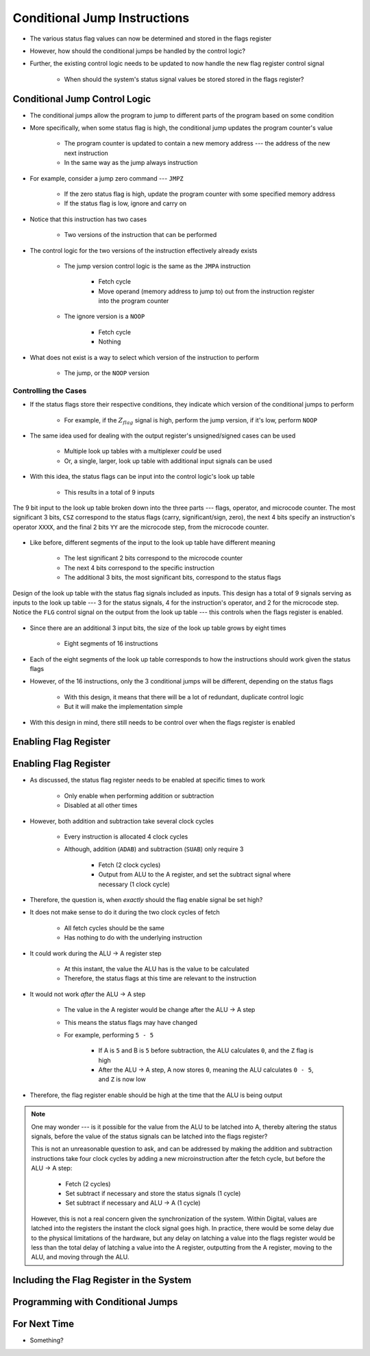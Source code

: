 =============================
Conditional Jump Instructions
=============================

* The various status flag values can now be determined and stored in the flags register
* However, how should the conditional jumps be handled by the control logic?
* Further, the existing control logic needs to be updated to now handle the new flag register control signal

    * When should the system's status signal values be stored stored in the flags register?



Conditional Jump Control Logic
==============================

* The conditional jumps allow the program to jump to different parts of the program based on some condition
* More specifically, when some status flag is high, the conditional jump updates the program counter's value

    * The program counter is updated to contain a new memory address --- the address of the new next instruction
    * In the same way as the jump always instruction


* For example, consider a jump zero command --- ``JMPZ``

    * If the zero status flag is high, update the program counter with some specified memory address
    * If the status flag is low, ignore and carry on


* Notice that this instruction has two cases

    * Two versions of the instruction that can be performed


* The control logic for the two versions of the instruction effectively already exists

    * The jump version control logic is the same as the ``JMPA`` instruction

        * Fetch cycle
        * Move operand (memory address to jump to) out from the instruction register into the program counter

    * The ignore version is a ``NOOP``

        * Fetch cycle
        * Nothing


* What does not exist is a way to select which version of the instruction to perform

    * The jump, or the ``NOOP`` version


Controlling the Cases
---------------------

* If the status flags store their respective conditions, they indicate which version of the conditional jumps to perform

    * For example, if the :math:`Z_{flag}` signal is high, perform the jump version, if it's low, perform ``NOOP``


* The same idea used for dealing with the output register's unsigned/signed cases can be used

    * Multiple look up tables with a multiplexer *could* be used
    * Or, a single, larger, look up table with additional input signals can be used


* With this idea, the status flags can be input into the control logic's look up table

    * This results in a total of 9 inputs


.. figure:: control_logic_9_bit_input.png
    :width: 500 px
    :align: center

    The 9 bit input to the look up table broken down into the three parts --- flags, operator, and microcode counter.
    The most significant 3 bits, ``CSZ`` correspond to the status flags (carry, significant/sign, zero), the next 4 bits
    specify an instruction's operator ``XXXX``, and the final 2 bits ``YY`` are the microcode step, from the microcode
    counter.


* Like before, different segments of the input to the look up table have different meaning

    * The lest significant 2 bits correspond to the microcode counter
    * The next 4 bits correspond to the specific instruction
    * The additional 3 bits, the most significant bits, correspond to the status flags


.. figure:: control_logic_with_flags.png
    :width: 500 px
    :align: center

    Design of the look up table with the status flag signals included as inputs. This design has a total of 9 signals
    serving as inputs to the look up table --- 3 for the status signals, 4 for the instruction's operator, and 2 for
    the microcode step. Notice the ``FLG`` control signal on the output from the look up table --- this controls when
    the flags register is enabled.


* Since there are an additional 3 input bits, the size of the look up table grows by eight times

    * Eight segments of 16 instructions


* Each of the eight segments of the look up table corresponds to how the instructions should work given the status flags
* However, of the 16 instructions, only the 3 conditional jumps will be different, depending on the status flags

    * With this design, it means that there will be a lot of redundant, duplicate control logic
    * But it will make the implementation simple


* With this design in mind, there still needs to be control over when the flags register is enabled



Enabling Flag Register
======================



Enabling Flag Register
======================

* As discussed, the status flag register needs to be enabled at specific times to work

    * Only enable when performing addition or subtraction
    * Disabled at all other times


* However, both addition and subtraction take several clock cycles

    * Every instruction is allocated 4 clock cycles
    * Although, addition (``ADAB``) and subtraction (``SUAB``) only require 3

        * Fetch (2 clock cycles)
        * Output from ALU to the A register, and set the subtract signal where necessary (1 clock cycle)


* Therefore, the question is, when *exactly* should the flag enable signal be set high?

* It does not make sense to do it during the two clock cycles of fetch

    * All fetch cycles should be the same
    * Has nothing to do with the underlying instruction


* It could work during the ALU -> A register step

    * At this instant, the value the ALU has is the value to be calculated
    * Therefore, the status flags at this time are relevant to the instruction


* It would not work *after* the ALU -> A step

    * The value in the A register would be change after the ALU -> A step
    * This means the status flags may have changed
    * For example, performing ``5 - 5``

        * If A is ``5`` and B is ``5`` before subtraction, the ALU calculates ``0``, and the ``Z`` flag is high
        * After the ALU -> A step, A now stores ``0``, meaning the ALU calculates ``0 - 5``, and ``Z`` is now low


* Therefore, the flag register enable should be high at the time that the ALU is being output

.. note::

    One may wonder --- is it possible for the value from the ALU to be latched into A, thereby altering the status
    signals, before the value of the status signals can be latched into the flags register?

    This is not an unreasonable question to ask, and can be addressed by making the addition and subtraction
    instructions take four clock cycles by adding a new microinstruction after the fetch cycle, but before the ALU -> A
    step:

        * Fetch (2 cycles)
        * Set subtract if necessary and store the status signals (1 cycle)
        * Set subtract if necessary and ALU -> A (1 cycle)


    However, this is not a real concern given the synchronization of the system. Within Digital, values are latched into
    the registers the instant the clock signal goes high. In practice, there would be some delay due to the physical
    limitations of the hardware, but any delay on latching a value into the flags register would be less than the total
    delay of latching a value into the A register, outputting from the A register, moving to the ALU, and moving through
    the ALU.



Including the Flag Register in the System
=========================================



Programming with Conditional Jumps
==================================



For Next Time
=============

* Something?



